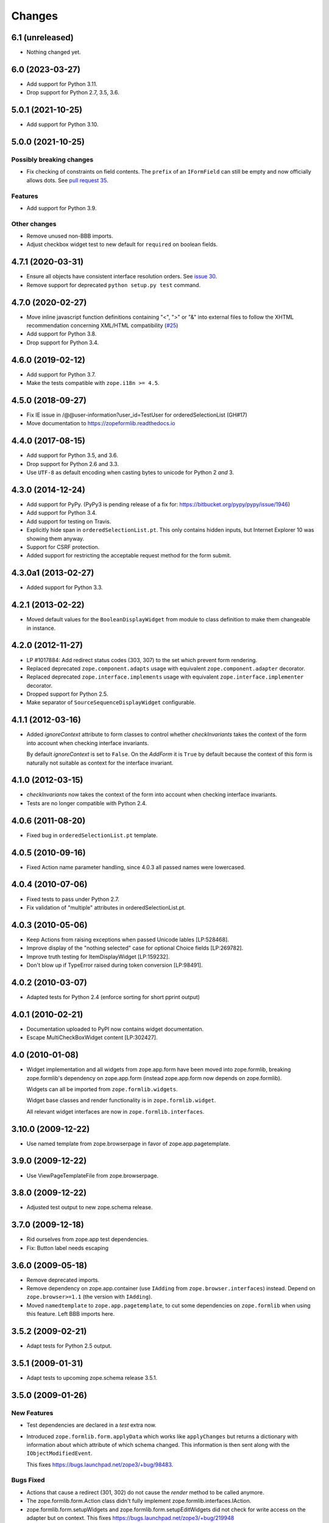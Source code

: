 =========
 Changes
=========

6.1 (unreleased)
================

- Nothing changed yet.


6.0 (2023-03-27)
================

- Add support for Python 3.11.

- Drop support for Python 2.7, 3.5, 3.6.


5.0.1 (2021-10-25)
==================

- Add support for Python 3.10.


5.0.0 (2021-10-25)
==================

Possibly breaking changes
-------------------------

- Fix checking of constraints on field contents. The ``prefix`` of an
  ``IFormField`` can still be empty and now officially allows dots.
  See `pull request 35
  <https://github.com/zopefoundation/zope.formlib/pull/35>`_.

Features
--------

- Add support for Python 3.9.

Other changes
-------------

- Remove unused non-BBB imports.

- Adjust checkbox widget test to new default for ``required`` on boolean
  fields.


4.7.1 (2020-03-31)
==================

- Ensure all objects have consistent interface resolution orders.
  See `issue 30
  <https://github.com/zopefoundation/zope.formlib/issues/30>`_.

- Remove support for deprecated ``python setup.py test`` command.

4.7.0 (2020-02-27)
==================

- Move inline javascript function definitions containing "<", ">" or "&"
  into external files to follow the XHTML recommendation concerning
  XML/HTML compatibility
  (`#25 <https://github.com/zopefoundation/zope.formlib/issues/25>`_)

- Add support for Python 3.8.

- Drop support for Python 3.4.


4.6.0 (2019-02-12)
==================

- Add support for Python 3.7.

- Make the tests compatible with ``zope.i18n >= 4.5``.


4.5.0 (2018-09-27)
==================

- Fix IE issue in /@@user-information?user_id=TestUser for
  orderedSelectionList (GH#17)

- Move documentation to https://zopeformlib.readthedocs.io


4.4.0 (2017-08-15)
==================

- Add support for Python 3.5, and 3.6.

- Drop support for Python 2.6 and 3.3.

- Use ``UTF-8`` as default encoding when casting bytes to unicode for Python 2
  *and* 3.


4.3.0 (2014-12-24)
==================

- Add support for PyPy.  (PyPy3 is pending release of a fix for:
  https://bitbucket.org/pypy/pypy/issue/1946)

- Add support for Python 3.4.

- Add support for testing on Travis.

- Explicitly hide span in ``orderedSelectionList.pt``.  This only
  contains hidden inputs, but Internet Explorer 10 was showing them
  anyway.

- Support for CSRF protection.

- Added support for restricting the acceptable request method for the
  form submit.


4.3.0a1 (2013-02-27)
====================

- Added support for Python 3.3.


4.2.1 (2013-02-22)
==================

- Moved default values for the ``BooleanDisplayWidget`` from module to class
  definition to make them changeable in instance.


4.2.0 (2012-11-27)
==================

- LP #1017884:  Add redirect status codes (303, 307) to the set which prevent
  form rendering.

- Replaced deprecated ``zope.component.adapts`` usage with equivalent
  ``zope.component.adapter`` decorator.

- Replaced deprecated ``zope.interface.implements`` usage with equivalent
  ``zope.interface.implementer`` decorator.

- Dropped support for Python 2.5.

- Make separator of ``SourceSequenceDisplayWidget`` configurable.


4.1.1 (2012-03-16)
==================

- Added `ignoreContext` attribute to form classes to control whether
  `checkInvariants` takes the context of the form into account when
  checking interface invariants.

  By default `ignoreContext` is set to ``False``.  On the `AddForm` it is
  ``True`` by default because the context of this form is naturally not
  suitable as context for the interface invariant.


4.1.0 (2012-03-15)
==================

- `checkInvariants` now takes the context of the form into account when
  checking interface invariants.

- Tests are no longer compatible with Python 2.4.


4.0.6 (2011-08-20)
==================

- Fixed bug in ``orderedSelectionList.pt`` template.

4.0.5 (2010-09-16)
==================

- Fixed Action name parameter handling, since 4.0.3 all passed names were
  lowercased.

4.0.4 (2010-07-06)
==================

- Fixed tests to pass under Python 2.7.

- Fix validation of "multiple" attributes in orderedSelectionList.pt.

4.0.3 (2010-05-06)
==================

- Keep Actions from raising exceptions when passed Unicode lables [LP:528468].

- Improve display of the "nothing selected" case for optional Choice fields
  [LP:269782].

- Improve truth testing for ItemDisplayWidget [LP:159232].

- Don't blow up if TypeError raised during token conversion [LP:98491].

4.0.2 (2010-03-07)
==================

- Adapted tests for Python 2.4 (enforce sorting for short pprint output)

4.0.1 (2010-02-21)
==================

- Documentation uploaded to PyPI now contains widget documentation.
- Escape MultiCheckBoxWidget content [LP:302427].

4.0 (2010-01-08)
================

- Widget implementation and all widgets from zope.app.form have been
  moved into zope.formlib, breaking zope.formlib's dependency on
  zope.app.form (instead zope.app.form now depends on zope.formlib).

  Widgets can all be imported from ``zope.formlib.widgets``.

  Widget base classes and render functionality is in
  ``zope.formlib.widget``.

  All relevant widget interfaces are now in ``zope.formlib.interfaces``.

3.10.0 (2009-12-22)
===================

- Use named template from zope.browserpage in favor of zope.app.pagetemplate.

3.9.0 (2009-12-22)
==================

- Use ViewPageTemplateFile from zope.browserpage.

3.8.0 (2009-12-22)
==================

- Adjusted test output to new zope.schema release.

3.7.0 (2009-12-18)
==================

- Rid ourselves from zope.app test dependencies.

- Fix: Button label needs escaping

3.6.0 (2009-05-18)
==================

- Remove deprecated imports.

- Remove dependency on zope.app.container (use ``IAdding`` from
  ``zope.browser.interfaces``) instead.  Depend on
  ``zope.browser>=1.1`` (the version with ``IAdding``).

- Moved ``namedtemplate`` to ``zope.app.pagetemplate``, to cut some
  dependencies on ``zope.formlib`` when using this feature. Left BBB
  imports here.

3.5.2 (2009-02-21)
==================

- Adapt tests for Python 2.5 output.

3.5.1 (2009-01-31)
==================

- Adapt tests to upcoming zope.schema release 3.5.1.

3.5.0 (2009-01-26)
==================

New Features
------------

- Test dependencies are declared in a `test` extra now.

- Introduced ``zope.formlib.form.applyData`` which works like
  ``applyChanges`` but returns a dictionary with information about
  which attribute of which schema changed.  This information is then
  sent along with the ``IObjectModifiedEvent``.

  This fixes https://bugs.launchpad.net/zope3/+bug/98483.

Bugs Fixed
----------

- Actions that cause a redirect (301, 302) do not cause the `render` method to
  be called anymore.

- The zope.formlib.form.Action class didn't fully implement
  zope.formlib.interfaces.IAction.

- zope.formlib.form.setupWidgets and zope.formlib.form.setupEditWidgets did
  not check for write access on the adapter but on context. This fixes
  https://bugs.launchpad.net/zope3/+bug/219948


3.4.0 (2007-09-28)
==================

No further changes since 3.4.0a1.

3.4.0a1 (2007-04-22)
====================

Initial release as a separate project, corresponds to zope.formlib
from Zope 3.4.0a1
